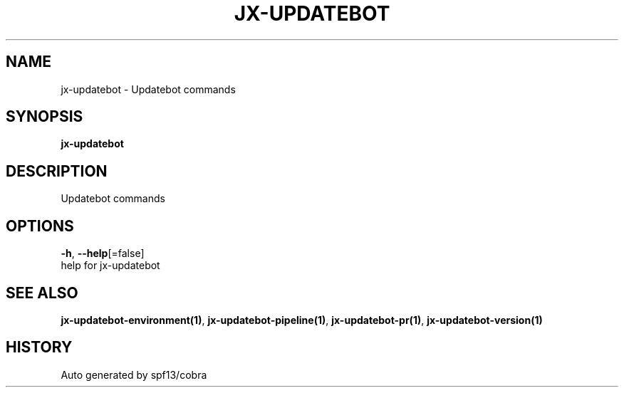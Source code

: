 .TH "JX-UPDATEBOT" "1" "" "Auto generated by spf13/cobra" "" 
.nh
.ad l


.SH NAME
.PP
jx\-updatebot \- Updatebot commands


.SH SYNOPSIS
.PP
\fBjx\-updatebot\fP


.SH DESCRIPTION
.PP
Updatebot commands


.SH OPTIONS
.PP
\fB\-h\fP, \fB\-\-help\fP[=false]
    help for jx\-updatebot


.SH SEE ALSO
.PP
\fBjx\-updatebot\-environment(1)\fP, \fBjx\-updatebot\-pipeline(1)\fP, \fBjx\-updatebot\-pr(1)\fP, \fBjx\-updatebot\-version(1)\fP


.SH HISTORY
.PP
Auto generated by spf13/cobra
